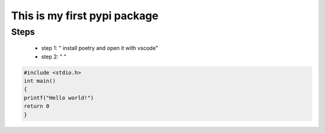 *****************************
This is my first pypi package
*****************************

Steps
=====

 - step 1: " install poetry and open it with vscode"
 - step 2: " "

.. code-block:: c

    #include <stdio.h>
    int main()
    {
    printf("Hello world!")
    return 0
    }
